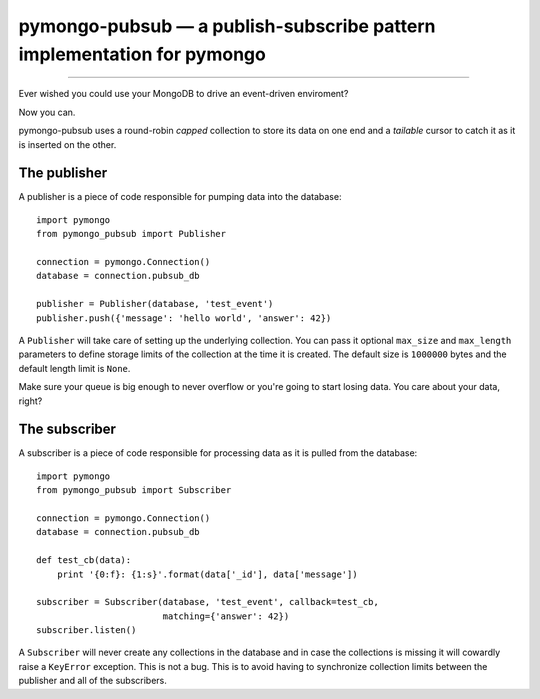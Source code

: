 =======================================================================
pymongo-pubsub — a publish-subscribe pattern implementation for pymongo
=======================================================================

------

Ever wished you could use your MongoDB to drive an event-driven enviroment?

Now you can.

pymongo-pubsub uses a round-robin *capped* collection to store its data on one
end and a *tailable* cursor to catch it as it is inserted on the other.

The publisher
=============

A publisher is a piece of code responsible for pumping data into the database: ::

    import pymongo
    from pymongo_pubsub import Publisher

    connection = pymongo.Connection()
    database = connection.pubsub_db

    publisher = Publisher(database, 'test_event')
    publisher.push({'message': 'hello world', 'answer': 42})

A ``Publisher`` will take care of setting up the underlying collection. You can
pass it optional ``max_size`` and ``max_length`` parameters to define storage
limits of the collection at the time it is created. The default size is
``1000000`` bytes and the default length limit is ``None``.

Make sure your queue is big enough to never overflow or you're going to start
losing data. You care about your data, right?

The subscriber
==============

A subscriber is a piece of code responsible for processing data as it is pulled
from the database: ::

    import pymongo
    from pymongo_pubsub import Subscriber

    connection = pymongo.Connection()
    database = connection.pubsub_db

    def test_cb(data):
        print '{0:f}: {1:s}'.format(data['_id'], data['message'])

    subscriber = Subscriber(database, 'test_event', callback=test_cb,
                            matching={'answer': 42})
    subscriber.listen()

A ``Subscriber`` will never create any collections in the database and in case
the collections is missing it will cowardly raise a ``KeyError`` exception.
This is not a bug. This is to avoid having to synchronize collection limits
between the publisher and all of the subscribers.